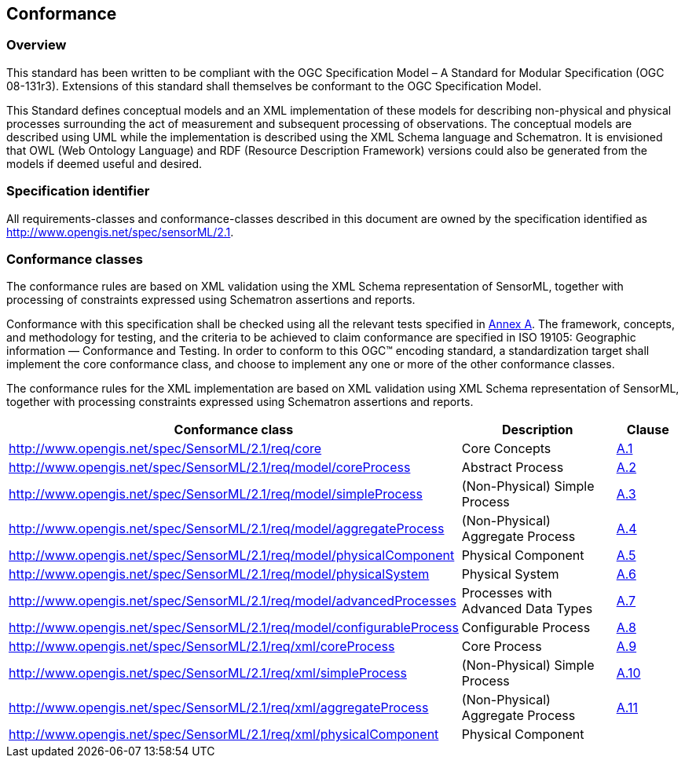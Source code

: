 == Conformance

=== Overview

This standard has been written to be compliant with the OGC Specification Model – A Standard for Modular Specification (OGC 08-131r3). Extensions of this standard shall themselves be conformant to the OGC Specification Model.

This Standard defines conceptual models and an XML implementation of these models for describing non-physical and physical processes surrounding the act of measurement and subsequent processing of observations. The conceptual models are described using UML while the implementation is described using the XML Schema language and Schematron. It is envisioned that OWL (Web Ontology Language) and RDF (Resource Description Framework) versions could also be generated from the models if deemed useful and desired.

=== Specification identifier

All requirements-classes and conformance-classes described in this document are owned by the specification identified as http://www.opengis.net/spec/sensorML/2.1.

=== Conformance classes

The conformance rules are based on XML validation using the XML Schema representation of SensorML, together with processing of constraints expressed using Schematron assertions and reports.

Conformance with this specification shall be checked using all the relevant tests specified in <<annex-a,Annex A>>. The framework, concepts, and methodology for testing, and the criteria to be achieved to claim conformance are specified in ISO 19105: Geographic information — Conformance and Testing. In order to conform to this OGC(TM) encoding standard, a standardization target shall implement the core conformance class, and choose to implement any one or more of the other conformance classes.

The conformance rules for the XML implementation are based on XML validation using XML Schema representation of SensorML, together with processing constraints expressed using Schematron assertions and reports.

[cols="1,3,1"]
|===
|Conformance class |Description |Clause

|http://www.opengis.net/spec/SensorML/2.1/req/core 
|Core Concepts
|<<annex-a-1,A.1>>

|http://www.opengis.net/spec/SensorML/2.1/req/model/coreProcess
|Abstract Process  
|<<annex-a-2,A.2>>

|http://www.opengis.net/spec/SensorML/2.1/req/model/simpleProcess
|(Non-Physical) Simple Process
|<<annex-a-3,A.3>> 

|http://www.opengis.net/spec/SensorML/2.1/req/model/aggregateProcess
|(Non-Physical) Aggregate Process
|<<annex-a-4,A.4>>

|http://www.opengis.net/spec/SensorML/2.1/req/model/physicalComponent
|Physical Component
|<<annex-a-5,A.5>>

|http://www.opengis.net/spec/SensorML/2.1/req/model/physicalSystem  
|Physical System
|<<annex-a-6,A.6>>

|http://www.opengis.net/spec/SensorML/2.1/req/model/advancedProcesses
|Processes with Advanced Data Types
|<<annex-a-7,A.7>>

|http://www.opengis.net/spec/SensorML/2.1/req/model/configurableProcess
|Configurable Process
|<<annex-a-8,A.8>>

|http://www.opengis.net/spec/SensorML/2.1/req/xml/coreProcess
|Core Process
|<<annex-a-9,A.9>>

|http://www.opengis.net/spec/SensorML/2.1/req/xml/simpleProcess  
|(Non-Physical) Simple Process
|<<annex-a-10,A.10>>

|http://www.opengis.net/spec/SensorML/2.1/req/xml/aggregateProcess
|(Non-Physical) Aggregate Process
|<<annex-a-11,A.11>>

|http://www.opengis.net/spec/SensorML/2.1/req/xml/physicalComponent
|Physical Component
|